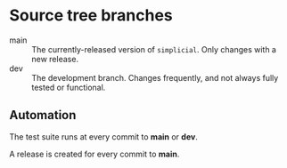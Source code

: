 * Source tree branches

  - main :: The currently-released version of ~simplicial~. Only
    changes with a new release.
  - dev :: The development branch. Changes frequently, and not always
    fully tested or functional.


** Automation

   The test suite runs at every commit to *main* or *dev*.

   A release is created for every commit to *main*.
